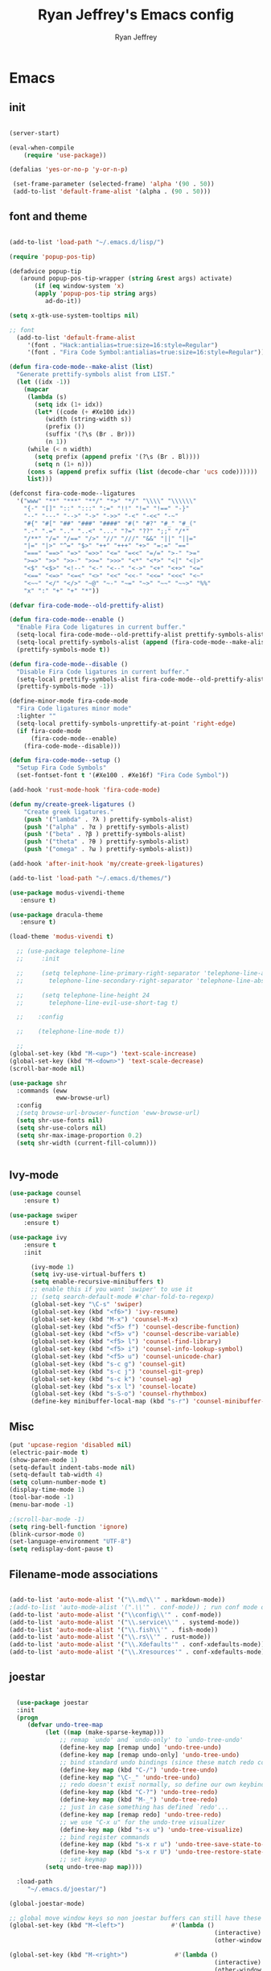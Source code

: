 #+TITLE: Ryan Jeffrey's Emacs config
#+AUTHOR: Ryan Jeffrey
#+EMAIL: pwishie@gmail.com
#+OPTIONS: num:nil

* Emacs
** init
#+BEGIN_SRC emacs-lisp

(server-start) 

(eval-when-compile
    (require 'use-package))

(defalias 'yes-or-no-p 'y-or-n-p)

 (set-frame-parameter (selected-frame) 'alpha '(90 . 50))
 (add-to-list 'default-frame-alist '(alpha . (90 . 50)))

#+END_SRC
** font and theme
#+BEGIN_SRC emacs-lisp

(add-to-list 'load-path "~/.emacs.d/lisp/")

(require 'popup-pos-tip)

(defadvice popup-tip
   (around popup-pos-tip-wrapper (string &rest args) activate)
       (if (eq window-system 'x)
       (apply 'popup-pos-tip string args)
          ad-do-it))

(setq x-gtk-use-system-tooltips nil)     

;; font
  (add-to-list 'default-frame-alist
     '(font . "Hack:antialias=true:size=16:style=Regular")
     '(font . "Fira Code Symbol:antialias=true:size=16:style=Regular"))

(defun fira-code-mode--make-alist (list)
  "Generate prettify-symbols alist from LIST."
  (let ((idx -1))
    (mapcar
     (lambda (s)
       (setq idx (1+ idx))
       (let* ((code (+ #Xe100 idx))
          (width (string-width s))
          (prefix ())
          (suffix '(?\s (Br . Br)))
          (n 1))
     (while (< n width)
       (setq prefix (append prefix '(?\s (Br . Bl))))
       (setq n (1+ n)))
     (cons s (append prefix suffix (list (decode-char 'ucs code))))))
     list)))

(defconst fira-code-mode--ligatures
  '("www" "**" "***" "**/" "*>" "*/" "\\\\" "\\\\\\"
    "{-" "[]" "::" ":::" ":=" "!!" "!=" "!==" "-}"
    "--" "---" "-->" "->" "->>" "-<" "-<<" "-~"
    "#{" "#[" "##" "###" "####" "#(" "#?" "#_" "#_("
    ".-" ".=" ".." "..<" "..." "?=" "??" ";;" "/*"
    "/**" "/=" "/==" "/>" "//" "///" "&&" "||" "||="
    "|=" "|>" "^=" "$>" "++" "+++" "+>" "=:=" "=="
    "===" "==>" "=>" "=>>" "<=" "=<<" "=/=" ">-" ">="
    ">=>" ">>" ">>-" ">>=" ">>>" "<*" "<*>" "<|" "<|>"
    "<$" "<$>" "<!--" "<-" "<--" "<->" "<+" "<+>" "<="
    "<==" "<=>" "<=<" "<>" "<<" "<<-" "<<=" "<<<" "<~"
    "<~~" "</" "</>" "~@" "~-" "~=" "~>" "~~" "~~>" "%%"
    "x" ":" "+" "+" "*"))

(defvar fira-code-mode--old-prettify-alist)

(defun fira-code-mode--enable ()
  "Enable Fira Code ligatures in current buffer."
  (setq-local fira-code-mode--old-prettify-alist prettify-symbols-alist)
  (setq-local prettify-symbols-alist (append (fira-code-mode--make-alist fira-code-mode--ligatures) fira-code-mode--old-prettify-alist))
  (prettify-symbols-mode t))

(defun fira-code-mode--disable ()
  "Disable Fira Code ligatures in current buffer."
  (setq-local prettify-symbols-alist fira-code-mode--old-prettify-alist)
  (prettify-symbols-mode -1))

(define-minor-mode fira-code-mode
  "Fira Code ligatures minor mode"
  :lighter ""
  (setq-local prettify-symbols-unprettify-at-point 'right-edge)
  (if fira-code-mode
      (fira-code-mode--enable)
    (fira-code-mode--disable)))

(defun fira-code-mode--setup ()
  "Setup Fira Code Symbols"
  (set-fontset-font t '(#Xe100 . #Xe16f) "Fira Code Symbol"))

(add-hook 'rust-mode-hook 'fira-code-mode)

(defun my/create-greek-ligatures ()
    "Create greek ligatures."
    (push '("lambda" . ?λ ) prettify-symbols-alist)
    (push '("alpha" . ?α ) prettify-symbols-alist)
    (push '("beta" . ?β ) prettify-symbols-alist)
    (push '("theta" . ?θ ) prettify-symbols-alist)
    (push '("omega" . ?ω ) prettify-symbols-alist))

(add-hook 'after-init-hook 'my/create-greek-ligatures)

(add-to-list 'load-path "~/.emacs.d/themes/")

(use-package modus-vivendi-theme
   :ensure t)

(use-package dracula-theme
   :ensure t)

(load-theme 'modus-vivendi t)

  ;; (use-package telephone-line
  ;;     :init

  ;;     (setq telephone-line-primary-right-separator 'telephone-line-abs-left
  ;;       telephone-line-secondary-right-separator 'telephone-line-abs-hollow-left)

  ;;     (setq telephone-line-height 24
  ;;       telephone-line-evil-use-short-tag t)

  ;;    :config

  ;;    (telephone-line-mode t))

  ;; 
(global-set-key (kbd "M-<up>") 'text-scale-increase)
(global-set-key (kbd "M-<down>") 'text-scale-decrease)
(scroll-bar-mode nil)

(use-package shr
  :commands (eww
             eww-browse-url)
  :config
  ;(setq browse-url-browser-function 'eww-browse-url)
  (setq shr-use-fonts nil)
  (setq shr-use-colors nil)
  (setq shr-max-image-proportion 0.2)
  (setq shr-width (current-fill-column)))


#+END_SRC
** Ivy-mode
#+BEGIN_SRC emacs-lisp
(use-package counsel
    :ensure t)

(use-package swiper
    :ensure t)

(use-package ivy
    :ensure t
    :init
    
      (ivy-mode 1)
      (setq ivy-use-virtual-buffers t)
      (setq enable-recursive-minibuffers t)
      ;; enable this if you want `swiper' to use it
      ;; (setq search-default-mode #'char-fold-to-regexp)
      (global-set-key "\C-s" 'swiper)
      (global-set-key (kbd "<f6>") 'ivy-resume)
      (global-set-key (kbd "M-x") 'counsel-M-x)
      (global-set-key (kbd "<f5> f") 'counsel-describe-function)
      (global-set-key (kbd "<f5> v") 'counsel-describe-variable)
      (global-set-key (kbd "<f5> l") 'counsel-find-library)
      (global-set-key (kbd "<f5> i") 'counsel-info-lookup-symbol)
      (global-set-key (kbd "<f5> u") 'counsel-unicode-char)
      (global-set-key (kbd "s-c g") 'counsel-git)
      (global-set-key (kbd "s-c j") 'counsel-git-grep)
      (global-set-key (kbd "s-c k") 'counsel-ag)
      (global-set-key (kbd "s-x l") 'counsel-locate)
      (global-set-key (kbd "s-S-o") 'counsel-rhythmbox)
      (define-key minibuffer-local-map (kbd "s-r") 'counsel-minibuffer-history)) 
#+END_SRC

** Misc
#+BEGIN_SRC emacs-lisp
(put 'upcase-region 'disabled nil)
(electric-pair-mode t)
(show-paren-mode 1)
(setq-default indent-tabs-mode nil)
(setq-default tab-width 4)
(setq column-number-mode t)
(display-time-mode 1)
(tool-bar-mode -1)
(menu-bar-mode -1) 

;(scroll-bar-mode -1)
(setq ring-bell-function 'ignore)
(blink-cursor-mode 0)
(set-language-environment "UTF-8")
(setq redisplay-dont-pause t)
#+END_SRC

** Filename-mode associations
#+BEGIN_SRC emacs-lisp

(add-to-list 'auto-mode-alist '("\\.md\\'" . markdown-mode))
;(add-to-list 'auto-mode-alist '(".\\'" . conf-mode)) ; run conf mode on dotfiles
(add-to-list 'auto-mode-alist '("\\config\\'" . conf-mode)) 
(add-to-list 'auto-mode-alist '("\\.service\\'" . systemd-mode)) 
(add-to-list 'auto-mode-alist '("\\.fish\\'" . fish-mode))
(add-to-list 'auto-mode-alist '("\\.rs\\'" . rust-mode))
(add-to-list 'auto-mode-alist '("\\.Xdefaults'" . conf-xdefaults-mode))
(add-to-list 'auto-mode-alist '("\\.Xresources'" . conf-xdefaults-mode))

#+END_SRC
** joestar
#+BEGIN_SRC emacs-lisp

    (use-package joestar
    :init
    (progn
       (defvar undo-tree-map
            (let ((map (make-sparse-keymap)))
                ;; remap `undo' and `undo-only' to `undo-tree-undo'
                (define-key map [remap undo] 'undo-tree-undo)
                (define-key map [remap undo-only] 'undo-tree-undo)
                ;; bind standard undo bindings (since these match redo counterparts)
                (define-key map (kbd "C-/") 'undo-tree-undo)
                (define-key map "\C-_" 'undo-tree-undo)
                ;; redo doesn't exist normally, so define our own keybindings
                (define-key map (kbd "C-?") 'undo-tree-redo)
                (define-key map (kbd "M-_") 'undo-tree-redo)
                ;; just in case something has defined `redo'...
                (define-key map [remap redo] 'undo-tree-redo)
                ;; we use "C-x u" for the undo-tree visualizer
                (define-key map (kbd "s-x u") 'undo-tree-visualize)
                ;; bind register commands
                (define-key map (kbd "s-x r u") 'undo-tree-save-state-to-register)
                (define-key map (kbd "s-x r U") 'undo-tree-restore-state-from-register)
                ;; set keymap
            (setq undo-tree-map map))))

    :load-path 
       "~/.emacs.d/joestar/")

  (global-joestar-mode)

  ;; global move window keys so non joestar buffers can still have these bindings
  (global-set-key (kbd "M-<left>")             #'(lambda ()
                                                           (interactive)
                                                           (other-window -1)))

  (global-set-key (kbd "M-<right>")             #'(lambda ()
                                                           (interactive)
                                                           (other-window 1)))

  (global-set-key (kbd "S-<right>") 'joe-nbuf)
  (global-set-key (kbd "S-<left>") 'joe-pbuf)

#+END_SRC
** org
#+BEGIN_SRC emacs-lisp

(use-package org-indent-mode
    :config
    (org-indent-mode t)
    :hook org-mode)

(use-package org-bullets
    :ensure t)

#+END_SRC
* IDE
** company-mode and flycheck 
#+BEGIN_SRC emacs-lisp
(use-package irony-mode
:config
     (irony-mode t)
:init
     (add-hook 'irony-mode-hook 'irony-cdb-autosetup-compile-options)
     (eval-after-load 'flycheck
        '(add-hook 'flycheck-mode-hook #'flycheck-irony-setup))

     (eval-after-load 'company
        '(add-to-list 'company-backends 'company-irony))

     :hook c++-mode)

(use-package company-mode
    :config
    (company-mode t)
    (require 'company-c-headers)
    (require 'company-irony-c-headers)
    (require 'company-irony)
    (require 'color)
    (require 'company-quickhelp)
  
  (let ((bg (face-attribute 'default :background)))
    (custom-set-faces
     `(company-tooltip ((t (:inherit default :background ,(color-lighten-name bg 2)))))
     `(company-scrollbar-bg ((t (:background ,(color-lighten-name bg 10)))))
     `(company-scrollbar-fg ((t (:background ,(color-lighten-name bg 5)))))
     `(company-tooltip-selection ((t (:inherit font-lock-function-name-face))))
     `(company-tooltip-common ((t (:inherit font-lock-constant-face))))))

    (eval-after-load 'irony
       '((add-to-list 'company-backends 'company-irony)
         (add-to-list 'company-backends 'company-c-headers)
         (add-to-list 'company-backends 'company-irony-c-headers)))
    (company-quickhelp-mode t)



     :hook (prog-mode))
             
  (use-package flycheck-mode
         :config
              
              (flycheck-mode t)
              (define-key flycheck-mode-map flycheck-keymap-prefix nil)
              (setq flycheck-keymap-prefix (kbd \"s-s f\"))
              (define-key flycheck-mode-map flycheck-keymap-prefix
                          flycheck-command-map)

         :hook (prog-mode))

       
#+END_SRC
** all programming languages
*** todos
#+BEGIN_SRC emacs-lisp

(use-package fic-mode
:config
     (fic-mode t)
:hook prog-mode)

#+END_SRC
** C/C++
*** style and font-lock

#+BEGIN_SRC emacs-lisp

(setq c-default-style "linux"
      c-basic-offset 4)

(c-set-offset 'substatement-open 0)

(use-package modern-cpp-font-lock
    :ensure t
    :init
    (modern-c++-font-lock-global-mode t))
    
(add-hook 'c++-mode-hook 'irony-mode)
(add-hook 'c-mode-hook 'irony-mode)

#+END_SRC
*** company and yasnippet
#+BEGIN_SRC emacs-lisp


(add-hook 'c++-mode-hook
          (lambda () (setq flycheck-clang-language-standard "c++17")))

(require 'yasnippet)
(yas-reload-all)
(add-hook 'prog-mode-hook #'yas-minor-mode)

#+END_SRC

** lisp
#+BEGIN_SRC emacs-lisp

 (use-package slime
     :config
     (setq inferior-lisp-program "/opt/sbcl/bin/sbcl") 
     (setq slime-contribs '(slime-fancy))
     (load (expand-file-name "~/quicklisp/slime-helper.el"))
     ;; Replace "sbcl" with the path to your implementation
     (setq inferior-lisp-program "sbcl"))

        
(setq geiser-active-implementations '(guile))
(use-package rainbow-delimiters
    :ensure t
    :init
    (add-hook 'prog-mode-hook #'rainbow-delimiters-mode))

(use-package elisp-def
    :ensure t
    :init
    (dolist (hook '(emacs-lisp-mode-hook ielm-mode-hook))
    (add-hook hook #'elisp-def-mode)))

#+END_SRC
** Misc

#+BEGIN_SRC emacs-lisp

(use-package neotree
    :ensure t
    :init (global-set-key [f8] 'neotree-toggle))

(use-package emojify
    :ensure t
    :init (global-emojify-mode))
#+END_SRC
** scripts
*** Perl
#+BEGIN_SRC emacs-lisp


(fset 'perl-mode 'cperl-mode)
(setq cperl-indent-level 4)
(setq cperl-extra-newline-before-brace t
      cperl-brace-offset              -2
      cperl-merge-trailing-else        nil)

(add-hook 'perl-mode-hook (lambda ()
                (set (make-local-variable 'rebox-style-loop) '(75 11))
                (set (make-local-variable 'rebox-min-fill-column) 79)
                (rebox-mode 1)))
      
#+END_SRC
*** Ruby
#+BEGIN_SRC emacs-lisp

(add-hook 'ruby-mode-hook 'robe-mode)
(add-hook 'robe-mode-hook 'ac-robe-setup)

#+END_SRC
** golang
#+BEGIN_SRC emacs-lisp

(defun set-exec-path-from-shell-PATH ()
  (let ((path-from-shell (replace-regexp-in-string
                          "[ \t\n]*$"
                          ""
                          (shell-command-to-string "$SHELL --login -i -c 'echo $PATH'"))))
    (setenv "PATH" path-from-shell)
    (setq eshell-path-env path-from-shell) ; for eshell users
    (setq exec-path (split-string path-from-shell path-separator))))

(when window-system (set-exec-path-from-shell-PATH))

(setenv "GOPATH" "/home/rmj/src/goproj/")

(add-to-list 'exec-path "/home/rmj/src/goproj/bin/")
(add-hook 'before-save-hook 'gofmt-before-save)

(use-package go-mode
   :ensure t
   :init
   (defun my-go-mode-hook ()
      ; Call Gofmt before saving                                                    
      (add-hook 'before-save-hook 'gofmt-before-save)
      ; Godef jump key binding                                                      
      (local-set-key (kbd "M-.") 'godef-jump)
      (local-set-key (kbd "M-*") 'pop-tag-mark)

      (add-to-list 'company-backends 'company-go)
      ; Customize compile command to run go build
      (if (not (string-match "go" compile-command))
          (set (make-local-variable 'compile-command)
               "go build -v && go test -v && go vet")))

               (add-hook 'go-mode-hook 'my-go-mode-hook))

#+END_SRC
** rust
#+BEGIN_SRC emacs-lisp

(use-package cargo
    :config
    (cargo-minor-mode t)
    
    :hook
    (rust-mode))
   
   (use-package racer
   :ensure t
   :init
   
   (setq racer-cmd "~/.cargo/bin/racer")
   (setq racer-rust-src-path "/home/rmj/src/rust/src/")
      :config
      (progn
          (racer-mode t)
          (eldoc-mode t)
          (company-mode t)
          (flycheck-rust-setup)
          (define-key rust-mode-map (kbd "TAB") #'company-indent-or-complete-common)
          (setq company-tooltip-align-annotations t)
          (local-set-key (kbd "C-c <tab>") #'rust-format-buffer))

      :hook
      (rust-mode))


#+END_SRC
** HTML/CSS/JS
#+BEGIN_SRC emacs-lisp

(use-package web-mode
   :ensure t
   :init
    (add-to-list 'auto-mode-alist '("\\.html?\\'" . web-mode))
    (setq web-mode-ac-sources-alist
        '(("css" . (ac-source-css-property))
         ("html" . (ac-source-words-in-buffer ac-source-abbrev))))
    (setq web-mode-enable-auto-quoting t))

(use-package emmet-mode
    :ensure t

    :config
    (add-hook 'emmet-mode-hook (lambda () (setq emmet-indentation 4))) ;; indent 4 spaces.
    (setq emmet-self-closing-tag-style "/") ;; default "/"
    (setq emmet-move-cursor-between-quotes t) ;; default nil

    :hook (sgml-mode css-mode html-mode web-mode))

#+END_SRC
** Python
#+BEGIN_SRC emacs-lisp

(use-package elpy
    :ensure t
    :init
    (defun my-init-elpy ()
        "Init elpy."
        (elpy-enable)
        (add-to-list 'company-backends 'elpy-company-backend)

        (when (require 'flycheck nil t)
            (setq elpy-modules (delq 'elpy-module-flymake elpy-modules))
            (add-hook 'elpy-mode-hook 'flycheck-mode))

        (flymake-mode nil)
        (eldoc-mode nil))

    (add-hook 'python-mode-hook 'my-init-elpy))



#+END_SRC
* Text-editor
** spellcheck
#+BEGIN_SRC emacs-lisp

(setq ispell-program-name (executable-find "hunspell"))
(setq ispell-local-dictionary "en_US")
(setq ispell-local-dictionary-alist
      '(("en_US" "[[:alpha:]]" "[^[:alpha:]]" "[']" nil nil nil utf-8)))


      
#+END_SRC
** line numbers
#+BEGIN_SRC emacs-lisp

(setq linum-relative-backend 'display-line-numbers-mode)
(require 'linum-relative)
(linum-relative-on)

#+END_SRC
** sudo edit
#+BEGIN_SRC emacs-lisp

(defun er-sudo-edit (&optional arg)
  "Edit currently visited file as root With a prefix ARG prompt for a file to visit.  Will also prompt for a file to visit if current buffer is not visiting a file."
  (interactive "P")
  (if (or arg (not buffer-file-name))
      (find-file (concat "/sudo:root@localhost:"
                         (ido-read-file-name "Find file(as root): ")))
                         (find-alternate-file (concat "/sudo:root@localhost:" buffer-file-name))))

#+END_SRC
** misc
#+BEGIN_SRC emacs-lisp

;; tell emacs not to use the clipboard
;(setq x-select-enable-clipboard nil)

(global-set-key (kbd "s-i") 'ido-switch-buffer)

#+END_SRC
** latex
#+BEGIN_SRC emacs-lisp

(setq auto-revert-interval 0.5)

(use-package company-auctex
    :ensure t
    :init
    (company-auctex-init)

    (add-hook 'TeX-after-compilation-finished-functions #'TeX-revert-document-buffer)

    (setq auctex-latexmk-inherit-TeX-PDF-mode t))
(use-package auctex-latexmk
    :ensure t
    :init
    (auctex-latexmk-setup)

    (add-hook 'latex-mode #'flyspell-mode))

#+END_SRC
** highlighting
#+BEGIN_SRC emacs-lisp
;; rainbow delimeters

(use-package rainbow-mode
     :config (rainbow-mode t)
      

     :hook (web-mode c-mode c++-mode js2-mode))


#+END_SRC
* emacs-os
** email
#+BEGIN_SRC emacs-lisp

    (use-package shrface
        :after shr
        :quelpa
        (shrface :repo "chenyanming/shrface" :fetcher github))

    (use-package org-mime
        :ensure t)    

    (add-to-list 'load-path "/usr/local/share/emacs/site-lisp/mu4e/")
    (require 'mu4e)

    (setq mu4e-maildir (expand-file-name "~/Maildir"))

    ; get mail
    (setq mu4e-get-mail-command "mbsync pwishie-gmail"
      ;; mu4e-html2text-command "w3m -T text/html" ;;using the default mu4e-shr2text
      mu4e-view-prefer-html t
      mu4e-update-interval 300
      mu4e-headers-auto-update t
      mu4e-compose-signature-auto-include nil
      mu4e-compose-format-flowed t)

    ;; to view selected message in the browser, no signin, just html mail
    (add-to-list 'mu4e-view-actions
      '("ViewInBrowser" . mu4e-action-view-in-browser) t)

    ;; enable inline images
    (setq mu4e-view-show-images t)
    ;; use imagemagick, if available
    (when (fboundp 'imagemagick-register-types)
      (imagemagick-register-types))

    ;; every new email composition gets its own frame!
    (setq mu4e-compose-in-new-frame t)

    ;; don't save message to Sent Messages, IMAP takes care of this
    (setq mu4e-sent-messages-behavior 'delete)

    (add-hook 'mu4e-view-mode-hook #'visual-line-mode)

    ;; (defun my-render-html-message ()
    ;; (let ((dom (libxml-parse-html-region (point-min) (point-max))))
    ;;   (erase-buffer)
    ;;   (shr-insert-document dom)
    ;;   (goto-char (point-min))))

    ;; (setq mu4e-html2text-command 'my-render-html-message)


    ;; <tab> to navigate to links, <RET> to open them in browser
    (add-hook 'mu4e-view-mode-hook
      (lambda()
    ;; try to emulate some of the eww key-bindings
    (local-set-key (kbd "<RET>") 'mu4e~view-browse-url-from-binding)
    (local-set-key (kbd "<tab>") 'shr-next-link)
    (local-set-key (kbd "<backtab>") 'shr-previous-link)))

    ;; from https://www.reddit.com/r/emacs/comments/bfsck6/mu4e_for_dummies/elgoumx
    (add-hook 'mu4e-headers-mode-hook
          (defun my/mu4e-change-headers ()
        (interactive)
        (setq mu4e-headers-fields
              `((:human-date . 25) ;; alternatively, use :date
            (:flags . 6)
            (:from . 22)
            (:thread-subject . ,(- (window-body-width) 70)) ;; alternatively, use :subject
            (:size . 7)))))

    ;; if you use date instead of human-date in the above, use this setting
    ;; give me ISO(ish) format date-time stamps in the header list
    ;(setq mu4e-headers-date-format "%Y-%m-%d %H:%M")

    ;; spell check
    (add-hook 'mu4e-compose-mode-hook
        (defun my-do-compose-stuff ()
           "My settings for message composition."
           (visual-line-mode)
           ;(org-mu4e-compose-org-mode)
           (use-hard-newlines -1)
   (flyspell-mode)))

    (require 'smtpmail)

    ;;rename files when moving
    ;;NEEDED FOR MBSYNC
    (setq mu4e-change-filenames-when-moving t)

    ;;set up queue for offline email
    ;;use mu mkdir  ~/Maildir/acc/queue to set up first
    (setq smtpmail-queue-mail nil)  ;; start in normal mode

    ;;from the info manual
    (setq mu4e-attachment-dir  "~/Downloads")

    (setq message-kill-buffer-on-exit t)
    (setq mu4e-compose-dont-reply-to-self t)

    (require 'org-mu4e)

    ;; convert org mode to HTML automatically
    (setq org-mu4e-convert-to-html t)
  
    (setq mu4e-org-contacts-file  (expand-file-name "~/.emacs.d/contacts.org"))
    (add-to-list 'mu4e-headers-actions
      '("org-contact-add" . mu4e-action-add-org-contact) t)
    (add-to-list 'mu4e-view-actions
      '("org-contact-add" . mu4e-action-add-org-contact) t)
 
    ;;from vxlabs config
    ;; show full addresses in view message (instead of just names)
    ;; toggle per name with M-RET
    (setq mu4e-view-show-addresses 't)

    ;; don't ask when quitting
    (setq mu4e-confirm-quit nil)

    (require 'smtpmail-multi)

    (require 'feedmail)

    ;; mu4e-context
    (setq mu4e-context-policy 'pick-first)
    (setq mu4e-compose-context-policy 'always-ask)
    (setq mu4e-contexts
      (list
       (make-mu4e-context
        :name "personal" ;;for pwishie-gmail
        :enter-func (lambda () (mu4e-message "Entering context personal"))
        :leave-func (lambda () (mu4e-message "Leaving context personal"))
        :match-func (lambda (msg)
              (when msg
            (mu4e-message-contact-field-matches
             msg '(:from :to :cc :bcc) "pwishie@gmail.com")))
        :vars '((user-mail-address . "pwishie@gmail.com")
            (user-full-name . "Ryan")
            (mu4e-sent-folder . "/pwishie-gmail/[pwishie].Sent Mail")
            (mu4e-drafts-folder . "/pwishie-gmail/[pwishie].drafts")
            (mu4e-trash-folder . "/pwishie-gmail/[pwishie].Bin")
            (mu4e-compose-signature . (concat "Formal Signature\n" "Emacs 25, org-mode 9, mu4e 1.0\n"))
            (mu4e-compose-format-flowed . t)
            (smtpmail-queue-dir . "~/Maildir/pwishie-gmail/queue/cur")
            (setq message-send-mail-function 'message-send-mail-with-sendmail
                sendmail-program "/usr/bin/msmtp"
                user-full-name "Ryan Jeffrey")

            (setq message-sendmail-envelope-from 'header)
            (add-hook 'message-send-mail-hook 'choose-msmtp-account)
            (smtpmail-smtp-user . "pwishie")
            (smtpmail-starttls-credentials . (("smtp.gmail.com" 587 nil nil)))
            (smtpmail-auth-credentials . (expand-file-name "~/.emacs.d/.authinfo.gpg"))
            (smtpmail-default-smtp-server . "smtp.gmail.com")
            (smtpmail-smtp-server . "smtp.gmail.com")
            (smtpmail-smtp-service . 587)
            (smtpmail-debug-info . t)
            (smtpmail-debug-verbose . t)
            (mu4e-maildir-shortcuts . ( ("/pwishie-gmail/INBOX"            . ?i)
                        ("/pwishie-gmail/[pwishie].Sent Mail" . ?s)
                        ("/pwishie-gmail/[pwishie].Bin"       . ?t)
                        ("/pwishie-gmail/[pwishie].All Mail"  . ?a)
                        ("/pwishie-gmail/[pwishie].Starred"   . ?r)
                        ("/pwishie-gmail/[pwishie].drafts"    . ?d)
                        ))))
       ;; (make-mu4e-context
       ;;  :name "personal" ;;for rmjxyz-gmail
       ;;  :enter-func (lambda () (mu4e-message "Entering context personal"))
       ;;  :leave-func (lambda () (mu4e-message "Leaving context personal"))
       ;;  :match-func (lambda (msg)
       ;;  	  (when msg
       ;;  	(mu4e-message-contact-field-matches
       ;;  	 msg '(:from :to :cc :bcc) "rmjxyz@gmail.com")))
       ;;  :vars '((user-mail-address . "rmjxyz@gmail.com")
       ;;      (user-full-name . "User Account2")
       ;;      (mu4e-sent-folder . "/rmjxyz-gmail/[rmjxyz].Sent Mail")
       ;;      (mu4e-drafts-folder . "/rmjxyz-gmail/[rmjxyz].drafts")
       ;;      (mu4e-trash-folder . "/rmjxyz-gmail/[rmjxyz].Trash")
       ;;      (mu4e-compose-format-flowed . t)
       ;;      (smtpmail-queue-dir . "~/Maildir/rmjxyz-gmail/queue/cur")
       ;;      (message-send-mail-function . smtpmail-send-it)
       ;;      (smtpmail-smtp-user . "rmjxyz")
       ;;      (smtpmail-starttls-credentials . (("smtp.gmail.com" 587 nil nil)))
       ;;      (smtpmail-auth-credentials . (expand-file-name "~/.emacs.d/.authinfo.gpg"))
       ;;      (smtpmail-default-smtp-server . "smtp.gmail.com")
       ;;      (smtpmail-smtp-server . "smtp.gmail.com")
       ;;      (smtpmail-smtp-service . 587)
       ;;      (smtpmail-debug-info . t)
       ;;      (smtpmail-debug-verbose . t)
       ;;      (mu4e-maildir-shortcuts . ( ("/rmjxyz-gmail/INBOX"            . ?i)
       ;;  				("/rmjxyz-gmail/[rmjxyz].Sent Mail" . ?s)
       ;;  				("/rmjxyz-gmail/[rmjxyz].Trash"     . ?t)
       ;;  				("/rmjxyz-gmail/[rmjxyz].All Mail"  . ?a)
       ;;  				("/rmjxyz-gmail/[rmjxyz].Starred"   . ?r)
       ;;  				("/rmjxyz-gmail/[rmjxyz].drafts"    . ?d)
       ;;  				))))
    ))

#+END_SRC
** rss
#+BEGIN_SRC emacs-lisp

(use-package elfeed
     :ensure t
     :init
     (setq elfeed-db-directory (expand-file-name "~/.elrss"))
     (define-key elfeed-search-mode-map (kbd "u") '(lambda ()
                                                       (interactive)
                                                       (message "Updating elfeed database.")
                                                       (elfeed-update)))
    
     (setq-default elfeed-search-filter "@6-months-ago +unread -reddit"))

(use-package elfeed-org
    :ensure t
    :init
    (global-set-key (kbd "s-x w") 'elfeed)
    (elfeed-org)
    (setq rmh-elfeed-org-files (list "/home/rmj/.emacs.d/elfeed.org")))


 
;; from https://github.com/ravarspath/emacs-conf/blob/master/lisp/ravar-custom.el
(setq ravar/elfeed-podcast-dir "/home/rmj/Music/podcast")

(defun ravar/elfeed-play-enclosure-mpd ()
  "Downloads the item in the enclosure and starts in playing in mpd using mpc"
  (interactive)
  (let* ((entry elfeed-show-entry)
	 (enclosure-index (elfeed--get-enclosure-num
			   "Enclosure to save" entry))
         (url-enclosure (car (elt (elfeed-entry-enclosures entry)
                                  (- enclosure-index 1))))
	 (fname
          (funcall elfeed-show-enclosure-filename-function
                   entry url-enclosure)))
    (start-process-shell-command
     "play enclosure" nil
     (format "cd %s; wget %s;mpc update; mpc search filename %s | mpc insert; 
mpc next; mpc play "
	     ravar/elfeed-podcast-dir url-enclosure fname))))

 (define-key elfeed-show-mode-map (kbd "o") 'ravar/elfeed-play-enclosure-mpd)


#+END_SRC
** pdf
#+BEGIN_SRC emacs-lisp

(use-package pdf-tools
    :ensure t
    :init
    (pdf-tools-install)
    (add-hook 'pdf-view-hook #'auto-revert-mode))


#+END_SRC
** filesystem
#+BEGIN_SRC emacs-lisp
  ;; (add-to-list 'load-path "~/.emacs.d/lisp/")
  ;; (require 'dired-details)
  ;; (setq-default dired-details-hidden-string "[-]")
  ;; (dired-details-install)

#+END_SRC
* Misc
** Terminal stuff
#+BEGIN_SRC emacs-lisp

(add-hook 'term-mode-hook
	  (defun my-term-mode-hook ()
	  (setq bidi-paragraph-direction 'left-to-right)))
      (setq-default term-suppress-hard-newline t)

#+END_SRC
*** vterm
#+BEGIN_SRC emacs-lisp

(use-package vterm
:ensure t
:init 
(custom-set-faces

 '(vterm-color-black ((t (:foreground "#3F3F3F" :background "#2B2B2B"))))
 '(vterm-color-red ((t (:foreground "#AC7373" :background "#8C5353"))))
 '(vterm-color-green ((t (:foreground "#7F9F7F" :background "#9FC59F"))))
 '(vterm-color-yellow ((t (:foreground "#DFAF8F" :background "#9FC59F"))))
 '(vterm-color-blue ((t (:foreground "#7CB8BB" :background "#4C7073"))))
 '(vterm-color-magenta ((t (:foreground "#DC8CC3" :background "#CC9393"))))
 '(vterm-color-cyan ((t (:foreground "#93E0E3" :background "#8CD0D3"))))
 '(vterm-color-white ((t (:foreground "#DCDCCC" :background "#656555"))))

 '(vterm-default-fg-color ((t (:inherit vterm-color-white))))
 '(vterm-default-bg-color ((t (:inherit vterm-color-black))))))

#+END_SRC
** ssh
#+BEGIN_SRC emacs-lisp
(use-package ssh
:ensure t
:init
    (add-hook 'ssh-mode-hook
              (lambda ()
                (setq ssh-directory-tracking-mode t)
                (shell-dirtrack-mode t)
                (setq dirtrackp nil))))

#+END_SRC
** misc
#+BEGIN_SRC emacs-lisp

(use-package highlight-indendation
    :ensure t)

#+END_SRC
** scripts
#+BEGIN_SRC emacs-lisp

  (defun insert-current-date () (interactive)
    (insert (shell-command-to-string "echo -n $(date +\"%d %b %Y %X\")")))

#+END_SRC
